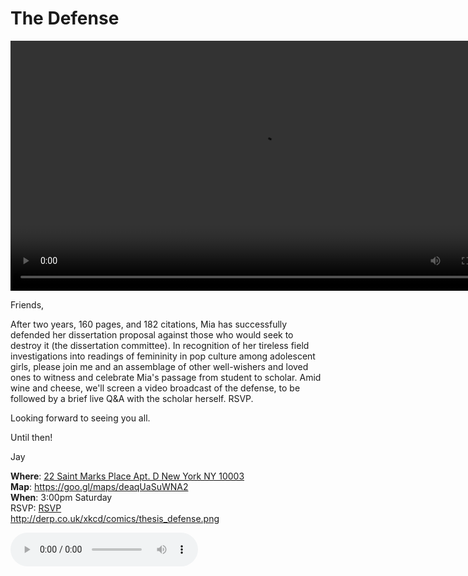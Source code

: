 * The Defense 
#+BEGIN_HTML
<div class="jayvideo">
<video autoplay loop class="center" src="dissertation.mp4" controls preload="auto" height="400" ></video></div> 
#+END_HTML 

Friends,

After two years, 160 pages, and 182 citations, Mia has successfully defended her dissertation proposal against those who would seek to destroy it (the dissertation committee). In recognition of her tireless field investigations into readings of femininity in pop culture among adolescent girls, please join me and an assemblage of other well-wishers and loved ones to witness and celebrate Mia's passage from student to scholar. Amid wine and cheese, we'll screen a video broadcast of the defense, to be followed by a brief live Q&A with the scholar herself. RSVP.

Looking forward to seeing you all. 

Until then!

Jay

*Where*: [[https://goo.gl/maps/deaqUaSuWNA2][22 Saint Marks Place Apt. D New York NY 10003]] \\
*Map*: https://goo.gl/maps/deaqUaSuWNA2 \\
*When*: 3:00pm Saturday \\
RSVP: [[mailto:sunjaydixit@gmail.com][RSVP]] \\ 

http://derp.co.uk/xkcd/comics/thesis_defense.png 

#+BEGIN_HTML
<audio autoplay loop class="center" src="westworld.mp3" controls preload></audio>
#+END_HTML 

* export settings                                          :ARCHIVE:noexport:
#+HTML_HEAD: <link rel='stylesheet' type='text/css' href='http://dixit.ca/css/evite.css' />
#+OPTIONS:   H:6 num:nil toc:nil :nil @:t ::t |:t ^:t -:t f:t *:t <:t
 
